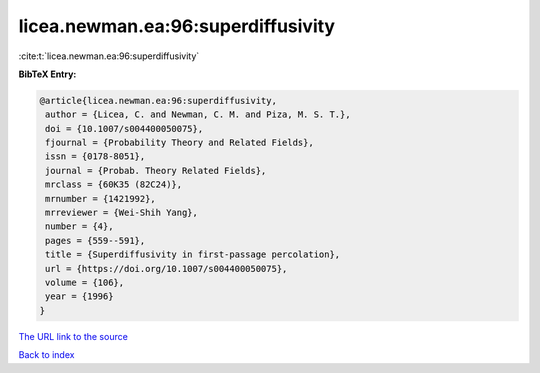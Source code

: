 licea.newman.ea:96:superdiffusivity
===================================

:cite:t:`licea.newman.ea:96:superdiffusivity`

**BibTeX Entry:**

.. code-block:: bibtex

   @article{licea.newman.ea:96:superdiffusivity,
    author = {Licea, C. and Newman, C. M. and Piza, M. S. T.},
    doi = {10.1007/s004400050075},
    fjournal = {Probability Theory and Related Fields},
    issn = {0178-8051},
    journal = {Probab. Theory Related Fields},
    mrclass = {60K35 (82C24)},
    mrnumber = {1421992},
    mrreviewer = {Wei-Shih Yang},
    number = {4},
    pages = {559--591},
    title = {Superdiffusivity in first-passage percolation},
    url = {https://doi.org/10.1007/s004400050075},
    volume = {106},
    year = {1996}
   }
`The URL link to the source <ttps://doi.org/10.1007/s004400050075}>`_


`Back to index <../By-Cite-Keys.html>`_
